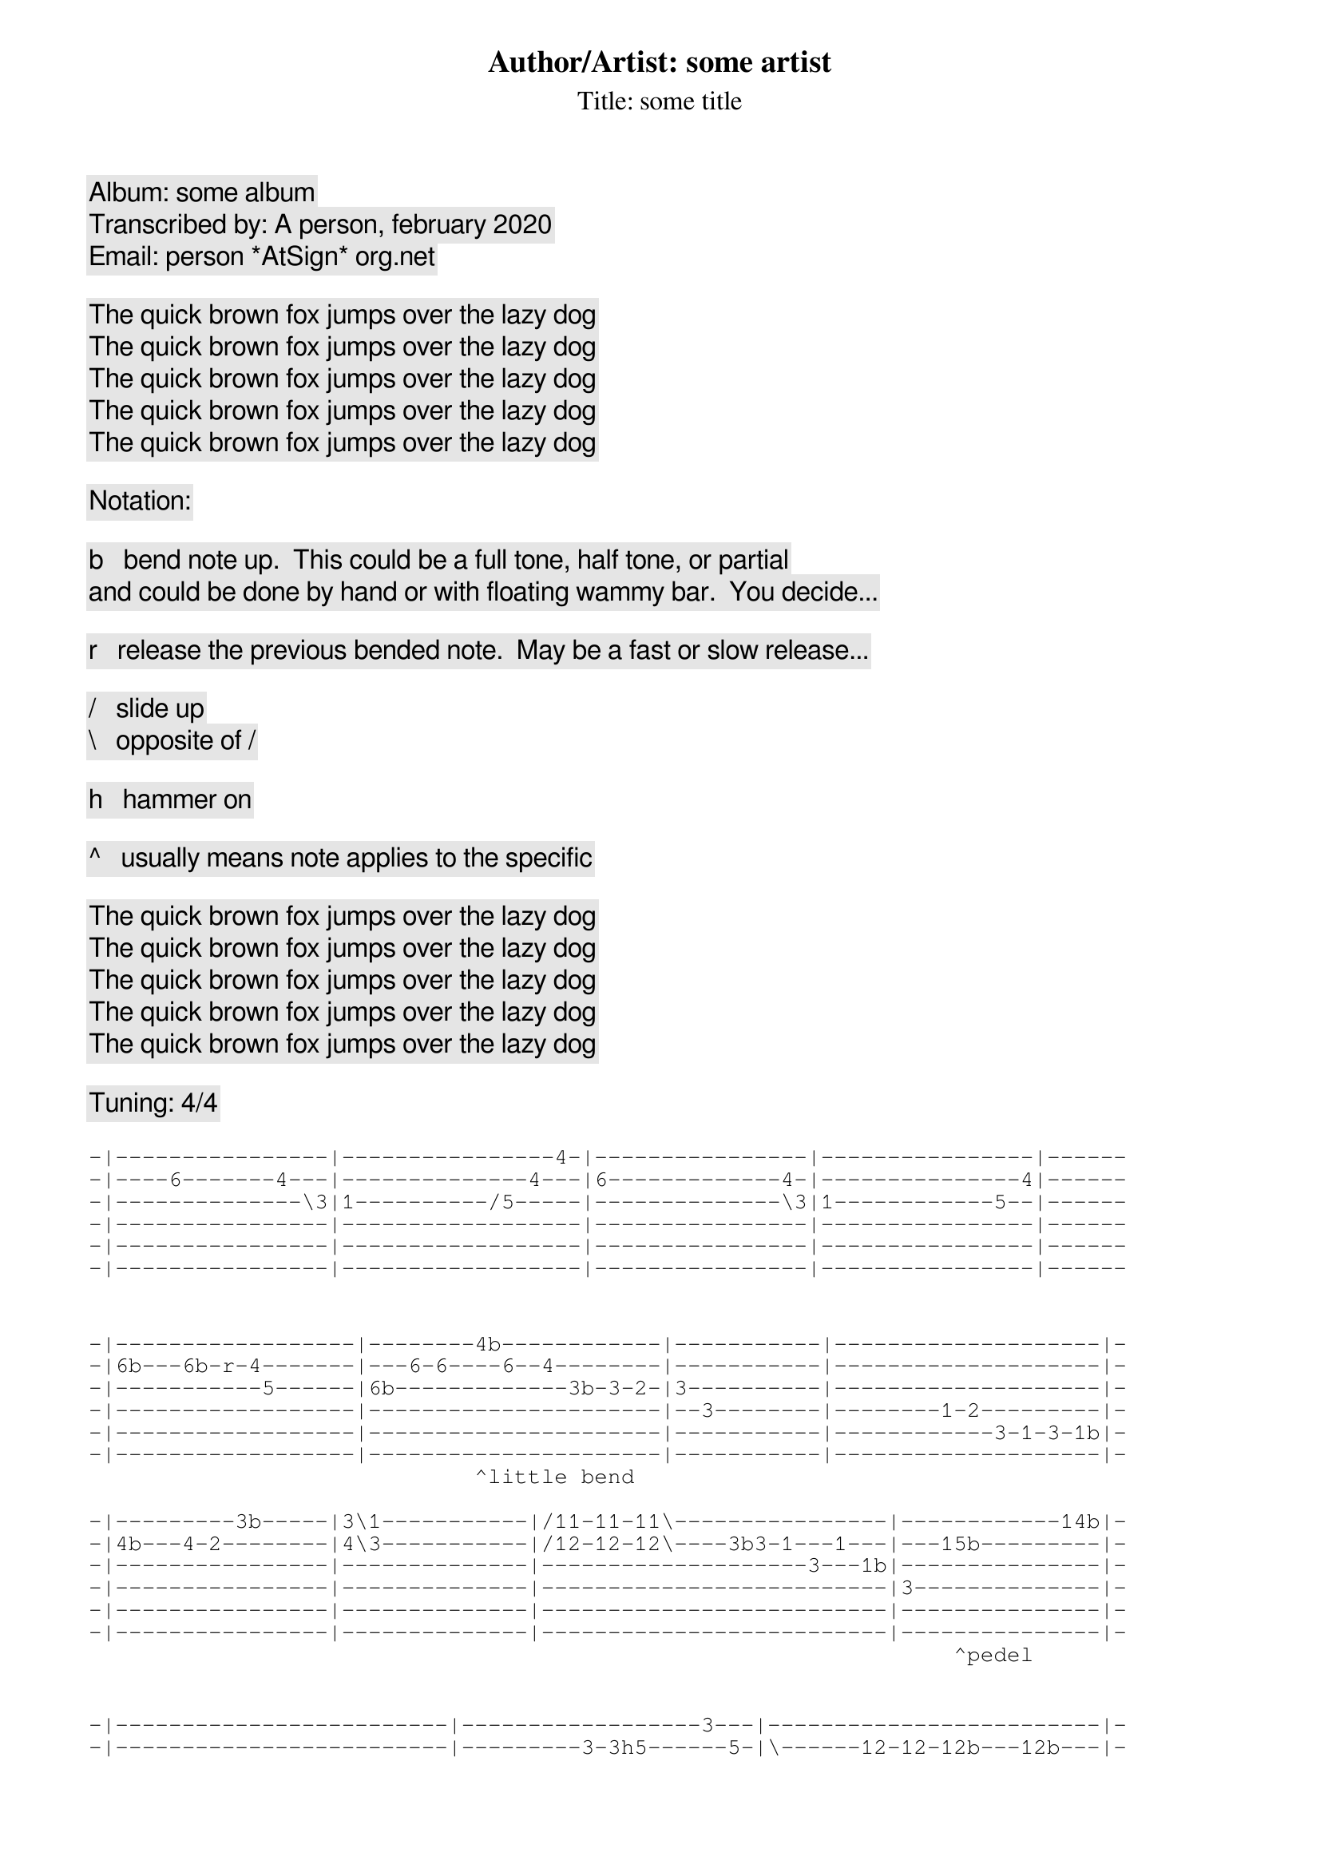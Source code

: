 {title: Author/Artist: some artist}
{subtitle: Title: some title}
{comment: Album: some album}
{comment: Transcribed by: A person, february 2020}
{comment: Email: person *AtSign* org.net}

{comment: The quick brown fox jumps over the lazy dog}
{comment: The quick brown fox jumps over the lazy dog}
{comment: The quick brown fox jumps over the lazy dog}
{comment: The quick brown fox jumps over the lazy dog}
{comment: The quick brown fox jumps over the lazy dog}

{comment: Notation:}

{comment: b   bend note up.  This could be a full tone, half tone, or partial}
{comment:     and could be done by hand or with floating wammy bar.  You decide...}

{comment: r   release the previous bended note.  May be a fast or slow release...}

{comment: /   slide up}
{comment: \   opposite of /}

{comment: h   hammer on}

{comment: ^   usually means note applies to the specific }

{comment: The quick brown fox jumps over the lazy dog}
{comment: The quick brown fox jumps over the lazy dog}
{comment: The quick brown fox jumps over the lazy dog}
{comment: The quick brown fox jumps over the lazy dog}
{comment: The quick brown fox jumps over the lazy dog}

{comment: Tuning: 4/4}

{sot}
-|----------------|----------------4-|----------------|----------------|------
-|----6-------4---|--------------4---|6-------------4-|---------------4|------
-|--------------\3|1----------/5-----|--------------\3|1------------5--|------
-|----------------|------------------|----------------|----------------|------
-|----------------|------------------|----------------|----------------|------
-|----------------|------------------|----------------|----------------|------
{eot}


{sot}
-|------------------|--------4b------------|-----------|--------------------|-
-|6b---6b-r-4-------|---6-6----6--4--------|-----------|--------------------|-
-|-----------5------|6b-------------3b-3-2-|3----------|--------------------|-
-|------------------|----------------------|--3--------|--------1-2---------|-
-|------------------|----------------------|-----------|------------3-1-3-1b|-
-|------------------|----------------------|-----------|--------------------|-
                             ^little bend                                     

{eot}
{sot}
-|---------3b-----|3\1-----------|/11-11-11\----------------|------------14b|-
-|4b---4-2--------|4\3-----------|/12-12-12\----3b3-1---1---|---15b---------|-
-|----------------|--------------|--------------------3---1b|---------------|-
-|----------------|--------------|--------------------------|3--------------|-
-|----------------|--------------|--------------------------|---------------|-
-|----------------|--------------|--------------------------|---------------|-
                                                                 ^pedel       

{eot}

{sot}
-|-------------------------|------------------3---|-------------------------|-
-|-------------------------|---------3-3h5------5-|\------12-12-12b---12b---|-
-|------------1---3----1-3-|----1-/5--------------|----/14------------------|-
-|--------1-3--------------|3---------------------|-------------------------|-
-|----1h3------------------|----------------------|-------------------------|-
-|-------------------------|----------------------|-------------------------|-
              ^wammy bend up, then hammer on 3 and release wammy      

{eot}
